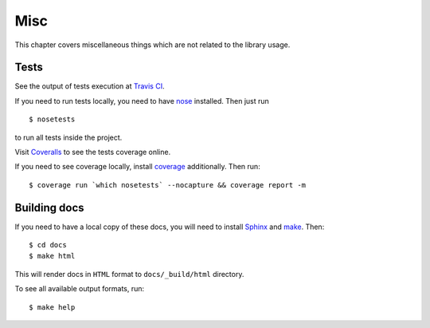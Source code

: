 Misc
====

This chapter covers miscellaneous things which are not related to the library
usage.


Tests
^^^^^

See the output of tests execution at `Travis CI`_.

If you need to run tests locally, you need to have `nose`_ installed. Then
just run

::

    $ nosetests

to run all tests inside the project.

Visit `Coveralls`_ to see the tests coverage online.

If you need to see coverage locally, install `coverage`_ additionally. Then
run::

    $ coverage run `which nosetests` --nocapture && coverage report -m


Building docs
^^^^^^^^^^^^^

If you need to have a local copy of these docs, you will need to install
`Sphinx`_ and `make`_. Then::

    $ cd docs
    $ make html

This will render docs in ``HTML`` format to ``docs/_build/html`` directory.

To see all available output formats, run::

    $ make help


.. _Travis CI: https://travis-ci.org/oblalex/candv
.. _nose: https://nose.readthedocs.org/en/latest/
.. _Coveralls: https://coveralls.io/r/oblalex/candv?branch=master
.. _coverage: http://nedbatchelder.com/code/coverage/
.. _Sphinx: http://sphinx-doc.org/
.. _make: http://www.gnu.org/software/make/
